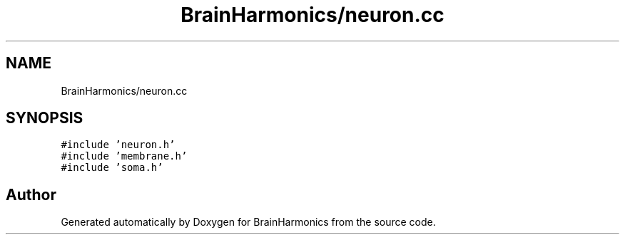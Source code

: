 .TH "BrainHarmonics/neuron.cc" 3 "Tue Oct 10 2017" "Version 0.1" "BrainHarmonics" \" -*- nroff -*-
.ad l
.nh
.SH NAME
BrainHarmonics/neuron.cc
.SH SYNOPSIS
.br
.PP
\fC#include 'neuron\&.h'\fP
.br
\fC#include 'membrane\&.h'\fP
.br
\fC#include 'soma\&.h'\fP
.br

.SH "Author"
.PP 
Generated automatically by Doxygen for BrainHarmonics from the source code\&.
